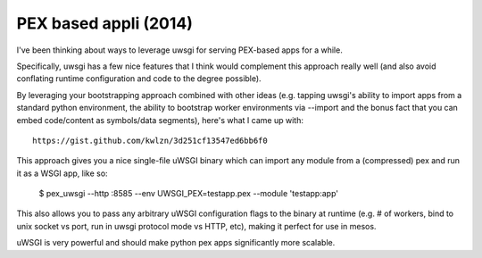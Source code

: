 ﻿
.. index::
   pair: PEX (2014) ; uWSGI 


.. _pex_based_2014:

=======================
PEX based appli (2014)
=======================



I've been thinking about ways to leverage uwsgi for serving PEX-based apps for 
a while. 

Specifically, uwsgi has a few nice features that I think would complement this 
approach really well (and also avoid conflating runtime configuration and code 
to the degree possible).

By leveraging your bootstrapping approach combined with other ideas (e.g. tapping 
uwsgi's ability to import apps from a standard python environment, the ability 
to bootstrap worker environments via --import and the bonus fact that you can 
embed code/content as symbols/data segments), here's what I came up with::

    https://gist.github.com/kwlzn/3d251cf13547ed6bb6f0


This approach gives you a nice single-file uWSGI binary which can import any 
module from a (compressed) pex and run it as a WSGI app, like so:

    $ pex_uwsgi --http :8585 --env UWSGI_PEX=testapp.pex --module 'testapp:app'



This also allows you to pass any arbitrary uWSGI configuration flags to the binary 
at runtime (e.g. # of workers, bind to unix socket vs port, run in uwsgi protocol 
mode vs HTTP, etc), making it perfect for use in mesos. 

uWSGI is very powerful and should make python pex apps significantly more scalable.


